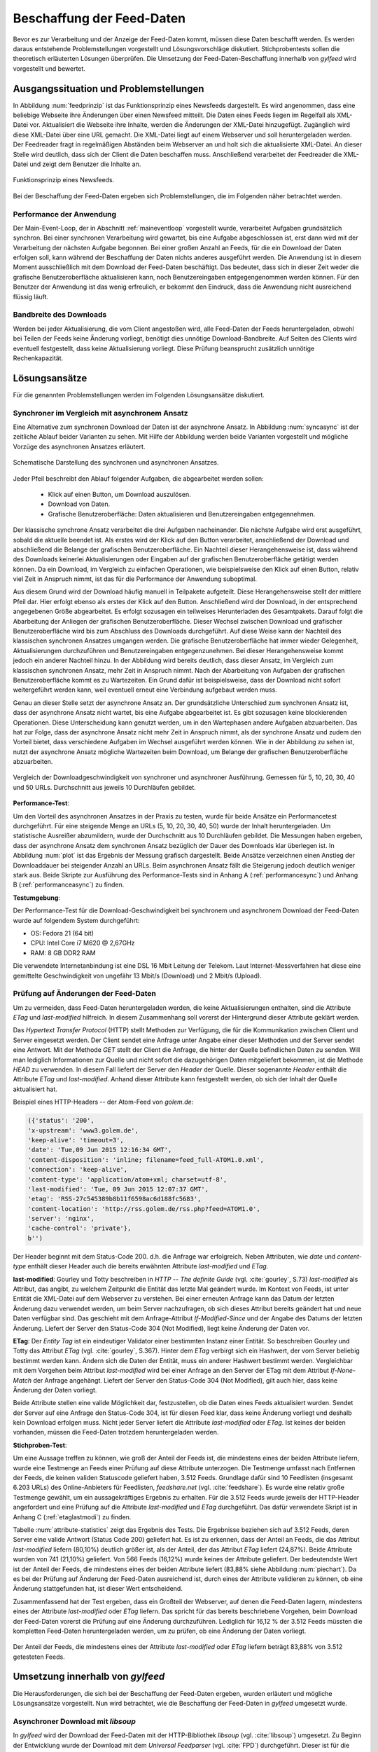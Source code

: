
.. _chapterbeschaffung:

**************************
Beschaffung der Feed-Daten 
**************************

Bevor es zur Verarbeitung und der Anzeige der Feed-Daten kommt, müssen diese
Daten beschafft werden. Es werden daraus entstehende Problemstellungen
vorgestellt und Lösungsvorschläge diskutiert. Stichprobentests sollen die
theoretisch erläuterten Lösungen überprüfen. Die Umsetzung der
Feed-Daten-Beschaffung innerhalb von *gylfeed* wird vorgestellt und bewertet.


Ausgangssituation und Problemstellungen
=======================================

In Abbildung :num:`feedprinzip` ist das
Funktionsprinzip eines Newsfeeds dargestellt. Es wird angenommen, dass eine
beliebige Webseite ihre Änderungen über einen Newsfeed mitteilt. 
Die Daten eines Feeds liegen im Regelfall als XML-Datei vor. Aktualisiert die Webseite ihre
Inhalte, werden die Änderungen der XML-Datei hinzugefügt. Zugänglich wird
diese XML-Datei über eine URL gemacht. Die XML-Datei liegt auf einem Webserver und
soll heruntergeladen werden. Der Feedreader fragt in regelmäßigen Abständen beim
Webserver an und holt sich die aktualisierte XML-Datei. An dieser
Stelle wird deutlich, dass sich der Client die Daten beschaffen muss.
Anschließend verarbeitet der Feedreader die XML-Datei und zeigt dem Benutzer die Inhalte an. 


.. _feedprinzip:

.. figure:: ./figs/feedprinzip.png
    :alt: Funktionsprinzip eines Newsfeeds.
    :width: 80%
    :align: center
    
    Funktionsprinzip eines Newsfeeds.

    
Bei der Beschaffung der Feed-Daten ergeben sich Problemstellungen, die im
Folgenden näher betrachtet werden.


.. _performance:

Performance der Anwendung
-------------------------

Der Main-Event-Loop, der in Abschnitt :ref:`maineventloop` vorgestellt wurde,
verarbeitet Aufgaben grundsätzlich synchron. Bei einer synchronen Verarbeitung
wird gewartet, bis eine Aufgabe abgeschlossen ist, erst dann wird mit der
Verarbeitung der nächsten Aufgabe begonnen. Bei einer großen Anzahl an Feeds,
für die ein Download der Daten erfolgen soll, kann während der Beschaffung der
Daten
nichts anderes ausgeführt werden. Die Anwendung ist in diesem Moment
ausschließlich mit dem Download der Feed-Daten beschäftigt. Das bedeutet, dass
sich in dieser Zeit weder die grafische Benutzeroberfläche aktualisieren kann,
noch Benutzereingaben entgegengenommen werden können. Für den Benutzer der Anwendung
ist das wenig erfreulich, er bekommt den Eindruck, dass die Anwendung nicht
ausreichend flüssig läuft.


Bandbreite des Downloads
------------------------

Werden bei jeder Aktualisierung, die vom Client angestoßen wird, alle Feed-Daten
der Feeds
heruntergeladen, obwohl bei Teilen der Feeds keine Änderung vorliegt, 
benötigt dies unnötige Download-Bandbreite. Auf Seiten des
Clients wird eventuell festgestellt, dass keine Aktualisierung vorliegt. Diese Prüfung
beansprucht zusätzlich unnötige Rechenkapazität.



Lösungsansätze
==============

Für die genannten Problemstellungen werden im Folgenden Lösungsansätze
diskutiert.


.. _performancetest:

Synchroner im Vergleich mit asynchronem Ansatz
----------------------------------------------

Eine Alternative zum synchronen Download der Daten ist der asynchrone Ansatz.
In Abbildung :num:`syncasync` ist der zeitliche Ablauf beider Varianten zu sehen. Mit
Hilfe der Abbildung werden beide Varianten vorgestellt und mögliche Vorzüge des
asynchronen Ansatzes erläutert.


.. _syncasync:

.. figure:: ./figs/syncasync.png
    :alt: Schematische Darstellung des synchronen und asynchronen Ansatzes.
    :width: 80%
    :align: center
    
    Schematische Darstellung des synchronen und asynchronen Ansatzes.


Jeder Pfeil beschreibt den Ablauf folgender Aufgaben, die abgearbeitet werden
sollen:

 * Klick auf einen Button, um Download auszulösen.
 * Download von Daten.
 * Grafische Benutzeroberfläche: Daten aktualisieren und Benutzereingaben
   entgegennehmen.
    
Der klassische synchrone Ansatz verarbeitet die drei Aufgaben nacheinander. Die
nächste Aufgabe wird erst ausgeführt, sobald die aktuelle beendet ist. Als
erstes wird der Klick auf den Button verarbeitet, anschließend der Download und
abschließend die Belange der grafischen Benutzeroberfläche. Ein
Nachteil dieser Herangehensweise ist, dass während des
Downloads keinerlei Aktualisierungen oder Eingaben auf der grafischen
Benutzeroberfläche getätigt werden können. Da ein Download, im Vergleich zu
einfachen Operationen, wie beispielsweise den Klick auf einen Button, relativ
viel Zeit in Anspruch nimmt, ist das für die Performance der Anwendung suboptimal.

Aus diesem Grund wird der Download häufig manuell in Teilpakete aufgeteilt.
Diese Herangehensweise stellt der mittlere Pfeil dar. Hier erfolgt ebenso als
erstes der Klick auf den Button. Anschließend wird der Download, in der
entsprechend angegebenen Größe abgearbeitet. Es erfolgt sozusagen ein teilweises
Herunterladen des Gesamtpakets. Darauf folgt die Abarbeitung der
Anliegen der grafischen Benutzeroberfläche. Dieser Wechsel zwischen Download und
grafischer Benutzeroberfläche wird bis zum Abschluss des Downloads durchgeführt.
Auf diese Weise kann der Nachteil des klassischen synchronen Ansatzes umgangen
werden. Die grafische Benutzeroberfläche hat immer wieder Gelegenheit,
Aktualisierungen durchzuführen und Benutzereingaben entgegenzunehmen. Bei dieser
Herangehensweise kommt jedoch ein anderer Nachteil hinzu. In der Abbildung wird
bereits deutlich, dass dieser Ansatz, im Vergleich zum klassischen synchronen
Ansatz, mehr Zeit in Anspruch nimmt. Nach der Abarbeitung von Aufgaben der
grafischen Benutzeroberfläche kommt es zu Wartezeiten. Ein Grund dafür ist beispielsweise, dass
der Download nicht sofort weitergeführt werden kann, weil eventuell erneut eine
Verbindung aufgebaut werden muss.

Genau an dieser Stelle setzt der asynchrone Ansatz an. Der grundsätzliche
Unterschied zum synchronen Ansatz ist, dass der asynchrone Ansatz nicht wartet,
bis eine Aufgabe abgearbeitet ist. Es gibt sozusagen keine blockierenden
Operationen. Diese Unterscheidung kann genutzt werden, um
in den Wartephasen andere Aufgaben abzuarbeiten. Das hat zur Folge, dass der
asynchrone Ansatz nicht mehr Zeit in Anspruch nimmt, als der synchrone Ansatz
und zudem den Vorteil bietet, dass verschiedene Aufgaben im Wechsel ausgeführt
werden können. Wie in der Abbildung zu sehen ist, nutzt der asynchrone Ansatz
mögliche Wartezeiten beim Download, um Belange der grafischen Benutzeroberfläche
abzuarbeiten.

.. _plot:

.. figure:: ./figs/plot.png
    :alt: Vergleich der Performance von synchronem und asynchronem Download.
    :width: 80%
    :align: center
    
    Vergleich der Downloadgeschwindigkeit von synchroner und asynchroner
    Ausführung. Gemessen für 5, 10, 20, 30, 40 und 50 URLs. Durchschnitt aus
    jeweils 10 Durchläufen gebildet.



**Performance-Test**:


Um den Vorteil des asynchronen Ansatzes in der Praxis zu testen, wurde für
beide Ansätze ein Performancetest durchgeführt. Für eine steigende Menge an
URLs (5, 10, 20, 30, 40, 50) wurde der Inhalt heruntergeladen. Um statistische
Ausreißer abzumildern, wurde der Durchschnitt aus 10 Durchläufen gebildet.
Die Messungen haben ergeben, dass der asynchrone Ansatz dem synchronen
Ansatz bezüglich der Dauer des Downloads klar überlegen ist. 
In Abbildung :num:`plot` ist das Ergebnis der Messung grafisch dargestellt.
Beide Ansätze verzeichnen einen Anstieg der Downloaddauer bei steigender Anzahl
an URLs. Beim asynchronen Ansatz fällt die Steigerung jedoch deutlich weniger
stark aus. Beide Skripte zur Ausführung des Performance-Tests sind in Anhang A (:ref:`performancesync`)
und Anhang B (:ref:`performanceasync`) zu finden.

**Testumgebung**:

Der Performance-Test für die Download-Geschwindigkeit bei synchronem und
asynchronem Download der Feed-Daten wurde auf folgendem System durchgeführt:

• OS: Fedora 21 (64 bit)
• CPU: Intel Core i7 M620 @ 2,67GHz
• RAM: 8 GB DDR2 RAM

Die verwendete Internetanbindung ist eine DSL 16 Mbit Leitung der Telekom. Laut
Internet-Messverfahren hat diese eine gemittelte Geschwindigkeit von ungefähr 13 Mbit/s
(Download) und 2 Mbit/s (Upload).



.. _etagtest:

Prüfung auf Änderungen der Feed-Daten 
-------------------------------------

Um zu vermeiden, dass Feed-Daten heruntergeladen werden, die keine
Aktualisierungen enthalten, sind die Attribute *ETag* und *last-modified*
hilfreich. In diesem Zusammenhang soll vorerst der Hintergrund dieser Attribute
geklärt werden. 

Das *Hypertext Transfer Protocol* (HTTP) stellt Methoden zur Verfügung, die
für die Kommunikation zwischen Client und Server eingesetzt werden. Der Client
sendet eine Anfrage unter Angabe einer dieser Methoden und der Server sendet
eine Antwort. Mit der Methode *GET* stellt der Client die Anfrage, die hinter
der Quelle befindlichen Daten zu senden. Will man lediglich Informationen
zur Quelle und nicht sofort die dazugehörigen Daten mitgeliefert bekommen, ist
die Methode *HEAD* zu verwenden. In diesem Fall liefert der Server den *Header*
der Quelle. Dieser sogenannte *Header* enthält die Attribute *ETag* und
*last-modified*. Anhand dieser Attribute kann festgestellt werden, ob sich der Inhalt der Quelle
aktualisiert hat.

Beispiel eines HTTP-Headers -- der Atom-Feed von *golem.de*:


.. code-block:: python

    ({'status': '200', 
    'x-upstream': 'www3.golem.de', 
    'keep-alive': 'timeout=3', 
    'date': 'Tue,09 Jun 2015 12:16:34 GMT', 
    'content-disposition': 'inline; filename=feed_full-ATOM1.0.xml',
    'connection': 'keep-alive', 
    'content-type': 'application/atom+xml; charset=utf-8', 
    'last-modified': 'Tue, 09 Jun 2015 12:07:37 GMT', 
    'etag': 'RSS-27c545389b8b11f6598ac6d188fc5683',
    'content-location': 'http://rss.golem.de/rss.php?feed=ATOM1.0', 
    'server': 'nginx', 
    'cache-control': 'private'}, 
    b'')

Der Header beginnt mit dem Status-Code 200. d.h. die Anfrage war erfolgreich.
Neben Attributen, wie *date* und *content-type* enthält dieser Header auch die
bereits erwähnten Attribute *last-modified* und *ETag*.

**last-modified**: Gourley und Totty beschreiben in *HTTP -- The definite Guide*
(vgl. :cite:`gourley`, S.73)
*last-modified* als Attribut, das angibt, zu welchem Zeitpunkt die Entität das letzte Mal geändert wurde.
Im Kontext von Feeds, ist unter Entität die XML-Datei auf dem Webserver zu
verstehen. Bei einer erneuten Anfrage kann das Datum der letzten Änderung dazu
verwendet werden, um beim Server nachzufragen, ob sich dieses Attribut bereits geändert hat
und neue Daten verfügbar sind. Das geschieht mit dem Anfrage-Attribut
*If-Modified-Since* und der Angabe des Datums der letzten Änderung. Liefert der
Server den Status-Code 304 (Not Modified), liegt keine Änderung der Daten vor.


**ETag**: Der *Entity Tag* ist ein eindeutiger Validator einer bestimmten
Instanz einer Entität. So beschreiben Gourley und Totty das Attribut *ETag*
(vgl. :cite:`gourley`, S.367).
Hinter dem *ETag* verbirgt sich ein Hashwert, der vom Server beliebig bestimmt
werden kann. Ändern sich die Daten der Entität, muss ein anderer Hashwert
bestimmt werden. Vergleichbar mit dem Vorgehen beim Attribut *last-modified*
wird bei einer Anfrage an den Server der ETag mit dem Attribut *If-None-Match*
der Anfrage angehängt. Liefert der Server den Status-Code 304 (Not Modified), gilt auch hier,
dass keine Änderung der Daten vorliegt.

Beide Attribute stellen eine valide Möglichkeit dar, festzustellen, ob die Daten
eines Feeds aktualisiert wurden. Sendet der Server auf eine Anfrage den Status-Code 304,
ist für diesen Feed klar, dass keine Änderung vorliegt und deshalb kein Download
erfolgen muss. Nicht jeder Server liefert die Attribute *last-modified* oder *ETag*. Ist keines
der beiden vorhanden, müssen die Feed-Daten trotzdem heruntergeladen werden.


**Stichproben-Test**:

Um eine Aussage treffen zu können, wie groß der Anteil der Feeds ist, die
mindestens eines
der beiden Attribute liefern, wurde eine Testmenge an Feeds einer Prüfung auf
diese Attribute unterzogen. Die Testmenge umfasst nach Entfernen der Feeds, die
keinen validen Statuscode geliefert haben, 3.512 Feeds. Grundlage dafür
sind 10 Feedlisten (insgesamt 6.203 URLs) des Online-Anbieters für Feedlisten, *feedshare.net* (vgl.
:cite:`feedshare`).
Es wurde eine relativ große Testmenge gewählt, um ein aussagekräftiges Ergebnis
zu erhalten. Für die 3.512 Feeds wurde jeweils der HTTP-Header angefordert und
eine Prüfung auf die Attribute *last-modified* und *ETag* durchgeführt. Das
dafür verwendete Skript ist in Anhang C (:ref:`etaglastmodi`) zu finden.

Tabelle :num:`attribute-statistics` zeigt das Ergebnis des Tests.
Die Ergebnisse beziehen sich auf 3.512 Feeds, deren Server eine valide Antwort
(Status Code 200) geliefert hat. Es ist zu erkennen, dass der Anteil an Feeds, 
die das Attribut *last-modified* liefern (80,10%) deutlich größer ist, als der Anteil, 
der das Attribut *ETag* liefert (24,87%). Beide Attribute wurden von 741 (21,10%) geliefert.
Von 566 Feeds (16,12%) wurde keines der Attribute geliefert. Der bedeutendste
Wert ist der Anteil der Feeds, die mindestens eines der beiden Attribute
liefert (83,88% siehe Abbildung :num:`piechart`). Da es bei der Prüfung auf Änderung der Feed-Daten ausreichend
ist, durch eines der Attribute validieren zu können, ob eine Änderung
stattgefunden hat, ist dieser Wert entscheidend.
 
.. figtable::
    :label: attribute-statistics
    :caption: Testergebnisse der Prüfung auf die Attribute ETag und
              last-modified bei 3.512 Feeds mit Status-Code 200. Für 83,88 % der
              3.512 Feeds wird eines der beiden Attribute geliefert.
    :alt: Testergebnisse der Prüfung auf die Attribute ETag und last-modified.
    :spec: l l l

    ============================================ ============  ==========
      **Attribut/Vorkommen**                      **absolut**   **in %** 
    ============================================ ============  ==========
     **last-modified**                            2.813         80,10    
     **ETag**                                     874           24,87    
     **last-modified und ETag**                   741           21,10    
     **mind. ein Attribut**                       2.946         83,88    
     **ohne Attribut**                            566           16,12    
     |hline| **valide Feeds** (status code 200)   3.512         100,00
    ============================================ ============  ==========

   
Zusammenfassend hat der Test ergeben, dass ein Großteil der Webserver, auf denen die Feed-Daten lagern,
mindestens eines der Attribute *last-modified* oder *ETag* liefern. Das spricht für das bereits beschriebene 
Vorgehen, beim Download der Feed-Daten vorerst die Prüfung auf eine Änderung durchzuführen. Lediglich für 16,12 %
der 3.512 Feeds müssten die kompletten Feed-Daten heruntergeladen werden, um zu
prüfen, ob eine Änderung der Daten vorliegt.

.. _piechart:

.. figure:: ./figs/piechart.png
    :alt: Anteil von Feeds mit mindestens einem der Attribute ETag oder
          last-modified.
    :width: 80%
    :align: center
    
    Der Anteil der Feeds, die mindestens eines der Attribute *last-modified* oder
    *ETag* liefern beträgt 83,88% von 3.512 getesteten Feeds. 




Umsetzung innerhalb von *gylfeed*
=================================

Die Herausforderungen, die sich bei der Beschaffung der Feed-Daten ergeben, wurden
erläutert und mögliche Lösungsansätze vorgestellt. Nun wird betrachtet, wie die
Beschaffung der Feed-Daten in *gylfeed* umgesetzt wurde.


Asynchroner Download mit *libsoup*
----------------------------------

In *gylfeed* wird der Download der Feed-Daten mit der HTTP-Bibliothek *libsoup*
(vgl. :cite:`libsoup`)
umgesetzt. Zu Beginn der Entwicklung wurde der Download mit dem
*Universal Feedparser* (vgl. :cite:`FPD`) durchgeführt. Dieser ist für die spätere Verarbeitung der Daten zuständig,
bietet jedoch nur einen synchronen Download an. Da es mit dem *Universal Feedparser* zu den in Abschnitt :ref:`performance`
erläuterten Performance-Problemen kam, wurde der Download daraufhin asynchron umgesetzt.
Die Bibliothek *libsoup* wurde aufgrund folgender Eigenschaften gewählt:

 * Bietet asynchrone API.
 * Zugeschnitten auf GNOME Anwendungen, wie *gylfeed*.
 * Nutzt GObject und GLib-Main-Loop, wie auch bereits *gylfeed*.


Ablauf des Downloads
--------------------

In Abbildung :num:`download` ist der Teil von *gylfeed* dargestellt, der für die
Beschaffung der Daten zuständig ist. Bevor auf den Ablauf näher eingegangen
wird, werden die beteiligten Instanzen vorgestellt.

.. _download:

.. figure:: ./figs/download.png
    :alt: Grundkonzept der Datenbeschaffung.
    :width: 80%
    :align: center
    
    Grundkonzept der Datenbeschaffung innerhalb von *gylfeed*, farbig
    dargestellt. 

**Feed:** Die Klasse *Feed* beauftragt den Download und erwartet eine Instanz
der Klasse *Document*. Dieses *Document* enthält die Feed-Daten, die
innerhalb der Instanz *Feed* verarbeitet werden.

**Downloader:** Der *Downloader* verwaltet den kompletten asynchronen Downloadvorgang.

**Document:** Eine Instanz der Klasse *Document* wird als sogenanntes
*Future-Objekt* eingesetzt. Dieses *Future-Objekt* wird von der Klasse
*Downloader* als Platzhalter für das zu erwartende Ergebnis des asynchronen Downloads
eingesetzt.

**Web:** Das *Web* repräsentiert im vorliegenden Fall sämtliche Webserver, die
eine Anfrage erhalten und daraufhin eine Antwort senden.

.. _downloadsequenz:

.. figure:: ./figs/downloadsequenz.png
    :alt: Ablauf des Downloadvorgangs.
    :width: 80%
    :align: center
    
    Ablauf des Downloadvorgangs.

Eine detaillierte Beschreibung des Downloadvorgangs soll anhand der Abbildung
:num:`downloadsequenz` erfolgen. Das Objekt *Feed* startet den Vorgang mit dem Aufruf der Methode
*download()* des Objekts *Downloader*. Hierzu übergibt der *Feed* als Parameter
die URL des Feeds, für den der Download erfolgen soll. Innerhalb der Methode *download()* wird
entschieden, ob ein Download der kompletten Feed-Daten notwendig ist. Hierzu
werden die bereits erwähnten Attribute *last-modified* und *ETag* verwendet.
Liefert der Webserver, auf dem die entsprechenden Feed-Daten lagern den
Status-Code 304, gibt die Methode *download()* ein *None* zurück und der Vorgang ist
abgeschlossen. Ergibt die Prüfung auf Aktualisierung der Feed-Daten jedoch, dass
ein Download der Feed-Daten erfolgen muss, wird die Methode *get_data()*
aufgerufen. 

**get_data():** Innerhalb dieser Methode wird eine Nachricht des Typs *Soup.Message*
der Bibliothek *libsoup* erstellt. Hier wird die HTTP-Methode *GET* und die URL
übergeben. Anschließend wird eine Instanz der Klasse *Document* erstellt, die, 
wie bereits erwähnt, als Platzhalter für das zu erwartende Ergebnis des
asynchronen Downloads eingesetzt wird. Bevor die Instanz des *Documents* an den
Aufrufer, d.h. den *Feed* zurückgegeben wird, erfolgt der asynchrone Aufruf der
Methode *send_async()* der Bibliothek *libsoup*. Hierdurch wird die Verbindung
zum Webserver aufgebaut. Steht die Verbindung, wird die der Methode
*send_async()* übergebene Callback-Methode *read_stream()* aufgerufen.

Das Feedobjekt, das eine Instanz von *Document* erhalten hat, registriert sich
auf dessen Signal *finish*. Auf diese Weise wird das Feedobjekt informiert,
sobald der asynchrone Download abgeschlossen ist und mit der Verarbeitung der
Daten begonnen werden kann.

**read_stream():** Innerhalb dieser Methode wird das Lesen des
Inputstreams durch *read_bytes_async()* veranlasst. Als Callback-Methode wird *fill_document()*
übergeben.

**fill_document():** Diese Methode liest den Input-Stream solange, bis keine
Daten mehr vorhanden sind. Bei jeder Iteration werden die Daten, die von der
Instanz *Document* gesammelt werden, um die neuen Daten erweitert. Sind alle
Daten gelesen, wird das Signal *finish* ausgelöst.



Prüfung auf Aktualisierung mittels *ETag* und *last-modified*
-------------------------------------------------------------

Die im Ablauf des Downloads erwähnte Prüfung auf Aktualisierung der Feed-Daten
wird an dieser Stelle separat betrachtet. Es wird kurz auf die Anwendung
eingegangen und die entsprechende Antwort des Webservers gezeigt.

Zur Demonstration wird eine Anfrage an den Servers des Atom-Feeds von *golem.de*
gestellt. Folgendes Code-Snippet zeigt die Prüfung auf das Attribut
*last-modified*:



.. code-block:: python
    
    URL = "http://rss.golem.de/rss.php?feed=ATOM1.0"
    DATE = "Mon, 15 Jun 2015 19:37:27 GMT"
    session = Soup.Session() 

    message = Soup.Message.new("GET", URL)
    message.request_headers.append("if-modified-since", DATE)
    session.send_message(message)
    new_date = message.response_headers.get("last-modified")
    print("Status Code:", message.status_code, "; Date:", new_date)
    >>> Status Code: 200; Date: Wed, 17 Jun 2015 15:11:36 GMT
    
    message = Soup.Message.new("GET", URL)
    message.request_headers.append("if-modified-since", new_date)
    session.send_message(message)
    date = message.response_headers.get("last-modified")
    print("Status-Code:", message.status_code, "; Date:", date)
    >>> Status-Code: 304; Date: Wed, 17 Jun 2015 15:11:36 GMT


Es wird mit Hilfe der Bibliothek *libsoup* eine Session erstellt. Anschließend
wird eine sogenannte *Message* erstellt. Diese enthält die anzuwendende
HTTP-Methode und die anzufragende URL. In diesem Fall wird *GET* als
HTTP-Methode verwendet, weil bei der Übergabe des *if-modified-since* Attributs
der Inhalt der Antwort nur gesendet wird, wenn tatsächlich eine Änderung seitens
des Servers vorliegt. Im nächsten Schritt wird der *Message* ein Anfrage-Header
angehängt, der das Attribut *if-modified-since* und den dazugehörigen Wert, ein
*last-modified*, enthält. Zuletzt wird die Nachricht versendet. Im ersten
Durchlauf antwortet der Server mit dem Status-Code 200 und sendet den *body*,
d.h. den Inhalt der Antwort mit.

Der einzige Unterschied der nächsten Anfrage ist,
dass als *last-modified*-Wert der beim ersten Durchlauf vom Server gelieferte
*last-modified*-Wert eingesetzt wird. Jetzt antwortet der Server mit dem Status-Code 304, d.h.
es liegt keine Änderung vor. In diesem Fall wird kein Inhalt gesendet.

Für das Attribut *ETag* erfolgt der Vorgang in der gleichen Weise, mit dem
Unterschied, dass der Anfrage-Header aus dem Attribut *if-none-match* und dem
*ETag* als Wert besteht. 


Bewertung der Umsetzung
----------------------- 

In der aktuellen Version von *gylfeed* wird die Prüfung auf Änderung der
Feed-Daten auf der Client-Seite ausgeführt. Dies ist noch suboptimal. 
Für die entsprechende URL wird der
Header heruntergeladen und es wird eine Prüfung auf Übereinstimmung des bisher
gespeicherten *last-modified* bzw. *ETag*-Wertes durchgeführt. Die Umstellung auf die
komfortablere Variante, die Prüfung auf Seiten des Servers durchführen zu lassen, ist geplant.

Der Einsatz des asynchronen Downloads in der vorgestellten Form ist zum
aktuellen Zeitpunkt eine gute Lösung.

